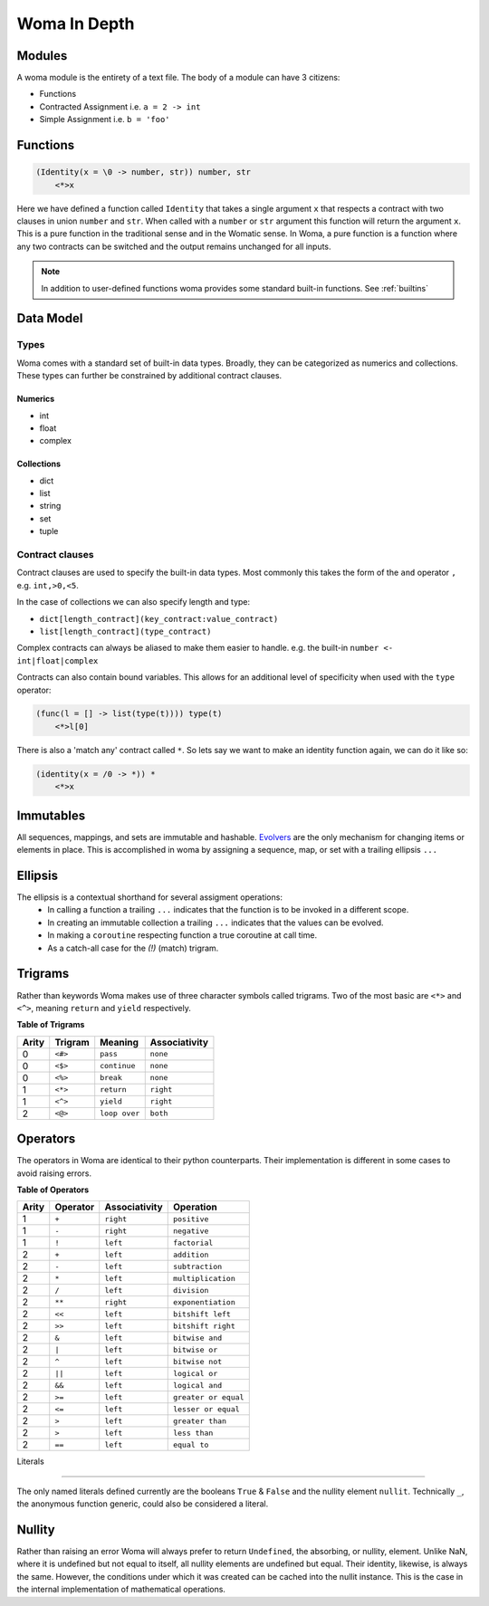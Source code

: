 Woma In Depth
=============

Modules
~~~~~~~

A woma module is the entirety of a text file. The body of a module can have 3 citizens:

- Functions
- Contracted Assignment i.e. ``a = 2 -> int``
- Simple Assignment i.e. ``b = 'foo'``


Functions
~~~~~~~~~

.. code:: woma

    (Identity(x = \0 -> number, str)) number, str
        <*>x

Here we have defined a function called ``Identity`` that takes a single argument ``x`` that respects a contract with two
clauses in union ``number`` and ``str``. When called with a ``number`` or ``str`` argument this function will return the
argument ``x``. This is a pure function in the traditional sense and in the Womatic sense. In Woma, a pure function is a
function where any two contracts can be switched and the output remains unchanged for all inputs.

.. note::

    In addition to user-defined functions woma provides some standard built-in functions.
    See :ref:`builtins`

Data Model
~~~~~~~~~~

Types
-----
Woma comes with a standard set of built-in data types. Broadly, they can be categorized as numerics and collections.
These types can further be constrained by additional contract clauses.

Numerics
^^^^^^^^

- int
- float
- complex

Collections
^^^^^^^^^^^

- dict
- list
- string
- set
- tuple

Contract clauses
----------------
Contract clauses are used to specify the built-in data types.
Most commonly this takes the form of the ``and`` operator ``,`` e.g. ``int,>0,<5``.

In the case of collections we can also specify length and type:

- ``dict[length_contract](key_contract:value_contract)``
- ``list[length_contract](type_contract)``

Complex contracts can always be aliased to make them easier to handle.
e.g. the built-in ``number <- int|float|complex``

Contracts can also contain bound variables. This allows for an additional level of specificity when used with
the ``type`` operator:

.. code-block:: woma

    (func(l = [] -> list(type(t)))) type(t)
        <*>l[0]

There is also a 'match any' contract called ``*``. So lets say we want to make an identity function again, we can do it like so:

.. code-block:: woma

    (identity(x = /0 -> *)) *
        <*>x

Immutables
~~~~~~~~~~

All sequences, mappings, and sets are immutable and hashable. `Evolvers <https://github.com/tobgu/pyrsistent#evolvers>`_
are the only mechanism for changing items or elements in place. This is accomplished in woma by assigning a sequence,
map, or set with a trailing ellipsis ``...``


Ellipsis
~~~~~~~~

The ellipsis is a contextual shorthand for several assigment operations:
 - In calling a function a trailing ``...`` indicates that the function is to be invoked in a different scope.
 - In creating an immutable collection a trailing ``...`` indicates that the values can be evolved.
 - In making a ``coroutine`` respecting function a true coroutine at call time.
 - As a catch-all case for the `(!)` (match) trigram.

Trigrams
~~~~~~~~

Rather than keywords Woma makes use of three character symbols called trigrams. Two of the most basic are ``<*>`` and
``<^>``, meaning ``return`` and ``yield`` respectively.

**Table of Trigrams**

+------------+------------+--------------------+-----------------+
| Arity      | Trigram    | Meaning            | Associativity   |
+============+============+====================+=================+
| 0          |    ``<#>`` |    ``pass``        |   ``none``      |
+------------+------------+--------------------+-----------------+
| 0          |    ``<$>`` |  ``continue``      |   ``none``      |
+------------+------------+--------------------+-----------------+
| 0          |    ``<%>`` |  ``break``         |   ``none``      |
+------------+------------+--------------------+-----------------+
| 1          |    ``<*>`` |    ``return``      |   ``right``     |
+------------+------------+--------------------+-----------------+
| 1          |    ``<^>`` |    ``yield``       |   ``right``     |
+------------+------------+--------------------+-----------------+
| 2          |    ``<@>`` |    ``loop over``   |   ``both``      |
+------------+------------+--------------------+-----------------+

Operators
~~~~~~~~~

The operators in Woma are identical to their python counterparts. Their implementation is different in some cases to
avoid raising errors.

**Table of Operators**

+------------+------------+----------------+---------------------+
| Arity      | Operator   | Associativity  | Operation           |
+============+============+================+=====================+
| 1          |    ``+``   |    ``right``   |  ``positive``       |
+------------+------------+----------------+---------------------+
| 1          |    ``-``   |    ``right``   | ``negative``        |
+------------+------------+----------------+---------------------+
| 1          |    ``!``   |    ``left``    | ``factorial``       |
+------------+------------+----------------+---------------------+
| 2          |    ``+``   |    ``left``    | ``addition``        |
+------------+------------+----------------+---------------------+
| 2          |    ``-``   |    ``left``    | ``subtraction``     |
+------------+------------+----------------+---------------------+
| 2          |    ``*``   |    ``left``    | ``multiplication``  |
+------------+------------+----------------+---------------------+
| 2          |    ``/``   |    ``left``    | ``division``        |
+------------+------------+----------------+---------------------+
| 2          |    ``**``  |    ``right``   | ``exponentiation``  |
+------------+------------+----------------+---------------------+
| 2          |    ``<<``  |    ``left``    |  ``bitshift left``  |
+------------+------------+----------------+---------------------+
| 2          |    ``>>``  |    ``left``    |  ``bitshift right`` |
+------------+------------+----------------+---------------------+
| 2          |    ``&``   |    ``left``    | ``bitwise and``     |
+------------+------------+----------------+---------------------+
| 2          |    ``|``   |    ``left``    | ``bitwise or``      |
+------------+------------+----------------+---------------------+
| 2          |    ``^``   |    ``left``    | ``bitwise not``     |
+------------+------------+----------------+---------------------+
| 2          |    ``||``  |    ``left``    |  ``logical or``     |
+------------+------------+----------------+---------------------+
| 2          |    ``&&``  |    ``left``    |  ``logical and``    |
+------------+------------+----------------+---------------------+
| 2          |    ``>=``  |    ``left``    |``greater or equal`` |
+------------+------------+----------------+---------------------+
| 2          |    ``<=``  |    ``left``    |``lesser or equal``  |
+------------+------------+----------------+---------------------+
| 2          |    ``>``   |    ``left``    |``greater than``     |
+------------+------------+----------------+---------------------+
| 2          |    ``>``   |    ``left``    |``less than``        |
+------------+------------+----------------+---------------------+
| 2          |    ``==``  |    ``left``    | ``equal to``        |
+------------+------------+----------------+---------------------+

Literals

~~~~~~~~

The only named literals defined currently are the booleans ``True`` & ``False`` and the nullity element ``nullit``.
Technically ``_``, the anonymous function generic, could also be considered a literal.

Nullity
~~~~~~~

Rather than raising an error Woma will always prefer to return ``Undefined``, the absorbing, or nullity, element.
Unlike NaN, where it is undefined but not equal to itself, all nullity elements are undefined but equal. Their identity,
likewise, is always the same. However, the conditions under which it was created can be cached into the nullit instance.
This is the case in the internal implementation of mathematical operations.

